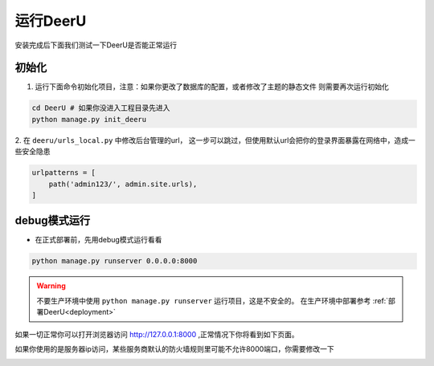 ==========
运行DeerU
==========

安装完成后下面我们测试一下DeerU是否能正常运行

.. _init-deeru:

初始化
=========

1. 运行下面命令初始化项目，注意：如果你更改了数据库的配置，或者修改了主题的静态文件 则需要再次运行初始化

.. code-block:: bash

    cd DeerU # 如果你没进入工程目录先进入
    python manage.py init_deeru

2. 在 ``deeru/urls_local.py`` 中修改后台管理的url，
这一步可以跳过，但使用默认url会把你的登录界面暴露在网络中，造成一些安全隐患

.. code-block:: python

    urlpatterns = [
        path('admin123/', admin.site.urls),
    ]


.. _runserver-debug:

debug模式运行
=================

* 在正式部署前，先用debug模式运行看看

.. code-block:: bash

    python manage.py runserver 0.0.0.0:8000

.. warning::

    不要生产环境中使用 ``python manage.py runserver`` 运行项目，这是不安全的。  
    在生产环境中部署参考 :ref:`部署DeerU<deployment>`


如果一切正常你可以打开浏览器访问 `http://127.0.0.1:8000 <http://127.0.0.1:8000>`_ ,正常情况下你将看到如下页面。

如果你使用的是服务器ip访问，某些服务商默认的防火墙规则里可能不允许8000端口，你需要修改一下

.. image:: ../_static/home.png



